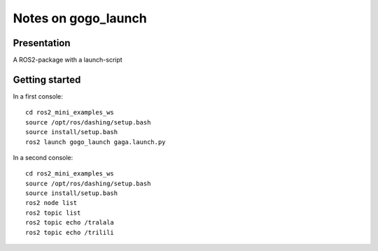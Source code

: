 ====================
Notes on gogo_launch
====================


Presentation
============

A ROS2-package with a launch-script


Getting started
===============

In a first console::

  cd ros2_mini_examples_ws
  source /opt/ros/dashing/setup.bash
  source install/setup.bash
  ros2 launch gogo_launch gaga.launch.py


In a second console::

  cd ros2_mini_examples_ws
  source /opt/ros/dashing/setup.bash
  source install/setup.bash
  ros2 node list
  ros2 topic list
  ros2 topic echo /tralala
  ros2 topic echo /trilili



